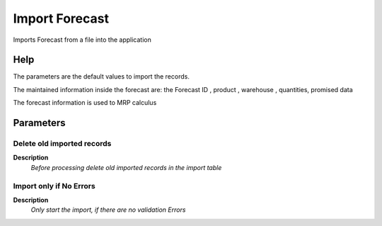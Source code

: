 
.. _process-import_forecast:

===============
Import Forecast
===============

Imports Forecast from a file into the application

Help
====
The parameters are the default values to import the records.


The maintained information inside the forecast are: the Forecast ID , product , warehouse ,  quantities, promised data


The forecast information is used to MRP calculus

Parameters
==========

Delete old imported records
---------------------------
\ **Description**\ 
 \ *Before processing delete old imported records in the import table*\ 

Import only if No Errors
------------------------
\ **Description**\ 
 \ *Only start the import, if there are no validation Errors*\ 
